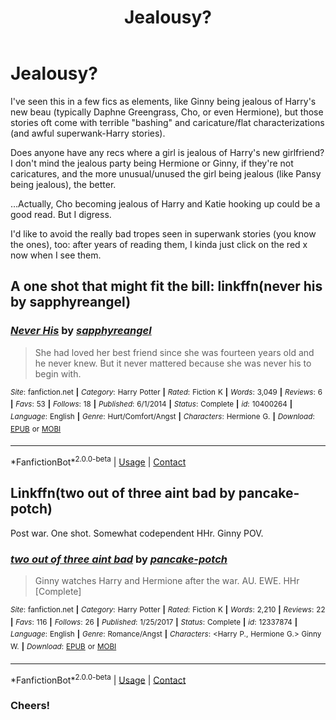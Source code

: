 #+TITLE: Jealousy?

* Jealousy?
:PROPERTIES:
:Author: MidgardWyrm
:Score: 2
:DateUnix: 1601929367.0
:DateShort: 2020-Oct-05
:FlairText: Request
:END:
I've seen this in a few fics as elements, like Ginny being jealous of Harry's new beau (typically Daphne Greengrass, Cho, or even Hermione), but those stories oft come with terrible "bashing" and caricature/flat characterizations (and awful superwank-Harry stories).

Does anyone have any recs where a girl is jealous of Harry's new girlfriend? I don't mind the jealous party being Hermione or Ginny, if they're not caricatures, and the more unusual/unused the girl being jealous (like Pansy being jealous), the better.

...Actually, Cho becoming jealous of Harry and Katie hooking up could be a good read. But I digress.

I'd like to avoid the really bad tropes seen in superwank stories (you know the ones), too: after years of reading them, I kinda just click on the red x now when I see them.


** A one shot that might fit the bill: linkffn(never his by sapphyreangel)
:PROPERTIES:
:Author: Ash_Lestrange
:Score: 2
:DateUnix: 1601934844.0
:DateShort: 2020-Oct-06
:END:

*** [[https://www.fanfiction.net/s/10400264/1/][*/Never His/*]] by [[https://www.fanfiction.net/u/1867395/sapphyreangel][/sapphyreangel/]]

#+begin_quote
  She had loved her best friend since she was fourteen years old and he never knew. But it never mattered because she was never his to begin with.
#+end_quote

^{/Site/:} ^{fanfiction.net} ^{*|*} ^{/Category/:} ^{Harry} ^{Potter} ^{*|*} ^{/Rated/:} ^{Fiction} ^{K} ^{*|*} ^{/Words/:} ^{3,049} ^{*|*} ^{/Reviews/:} ^{6} ^{*|*} ^{/Favs/:} ^{53} ^{*|*} ^{/Follows/:} ^{18} ^{*|*} ^{/Published/:} ^{6/1/2014} ^{*|*} ^{/Status/:} ^{Complete} ^{*|*} ^{/id/:} ^{10400264} ^{*|*} ^{/Language/:} ^{English} ^{*|*} ^{/Genre/:} ^{Hurt/Comfort/Angst} ^{*|*} ^{/Characters/:} ^{Hermione} ^{G.} ^{*|*} ^{/Download/:} ^{[[http://www.ff2ebook.com/old/ffn-bot/index.php?id=10400264&source=ff&filetype=epub][EPUB]]} ^{or} ^{[[http://www.ff2ebook.com/old/ffn-bot/index.php?id=10400264&source=ff&filetype=mobi][MOBI]]}

--------------

*FanfictionBot*^{2.0.0-beta} | [[https://github.com/FanfictionBot/reddit-ffn-bot/wiki/Usage][Usage]] | [[https://www.reddit.com/message/compose?to=tusing][Contact]]
:PROPERTIES:
:Author: FanfictionBot
:Score: 1
:DateUnix: 1601934872.0
:DateShort: 2020-Oct-06
:END:


** Linkffn(two out of three aint bad by pancake-potch)

Post war. One shot. Somewhat codependent HHr. Ginny POV.
:PROPERTIES:
:Author: rohan62442
:Score: 1
:DateUnix: 1602006607.0
:DateShort: 2020-Oct-06
:END:

*** [[https://www.fanfiction.net/s/12337874/1/][*/two out of three aint bad/*]] by [[https://www.fanfiction.net/u/6004427/pancake-potch][/pancake-potch/]]

#+begin_quote
  Ginny watches Harry and Hermione after the war. AU. EWE. HHr [Complete]
#+end_quote

^{/Site/:} ^{fanfiction.net} ^{*|*} ^{/Category/:} ^{Harry} ^{Potter} ^{*|*} ^{/Rated/:} ^{Fiction} ^{K} ^{*|*} ^{/Words/:} ^{2,210} ^{*|*} ^{/Reviews/:} ^{22} ^{*|*} ^{/Favs/:} ^{116} ^{*|*} ^{/Follows/:} ^{26} ^{*|*} ^{/Published/:} ^{1/25/2017} ^{*|*} ^{/Status/:} ^{Complete} ^{*|*} ^{/id/:} ^{12337874} ^{*|*} ^{/Language/:} ^{English} ^{*|*} ^{/Genre/:} ^{Romance/Angst} ^{*|*} ^{/Characters/:} ^{<Harry} ^{P.,} ^{Hermione} ^{G.>} ^{Ginny} ^{W.} ^{*|*} ^{/Download/:} ^{[[http://www.ff2ebook.com/old/ffn-bot/index.php?id=12337874&source=ff&filetype=epub][EPUB]]} ^{or} ^{[[http://www.ff2ebook.com/old/ffn-bot/index.php?id=12337874&source=ff&filetype=mobi][MOBI]]}

--------------

*FanfictionBot*^{2.0.0-beta} | [[https://github.com/FanfictionBot/reddit-ffn-bot/wiki/Usage][Usage]] | [[https://www.reddit.com/message/compose?to=tusing][Contact]]
:PROPERTIES:
:Author: FanfictionBot
:Score: 2
:DateUnix: 1602006634.0
:DateShort: 2020-Oct-06
:END:


*** Cheers!
:PROPERTIES:
:Author: MidgardWyrm
:Score: 2
:DateUnix: 1602054351.0
:DateShort: 2020-Oct-07
:END:
